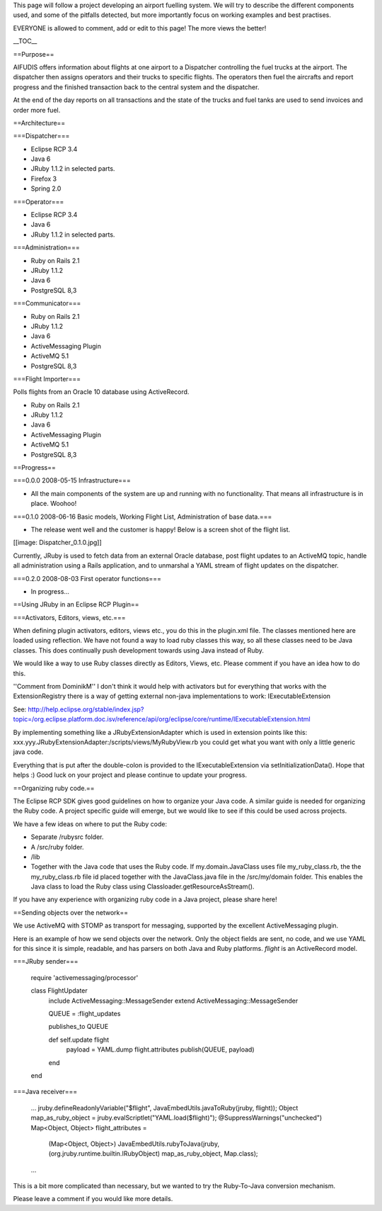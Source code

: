 This page will follow a project developing an airport fuelling system.  We will try to describe the different components used, and some of the pitfalls detected, but more importantly focus on working examples and best practises.

EVERYONE is allowed to comment, add or edit to this page!  The more views the better!

__TOC__

==Purpose==

AIFUDIS offers information about flights at one airport to a Dispatcher controlling the fuel trucks at the airport.  The dispatcher then assigns operators and their trucks to specific flights.  The operators then fuel the aircrafts and report progress and the finished transaction back to the central system and the dispatcher.

At the end of the day reports on all transactions and the state of the trucks and fuel tanks are used to send invoices and order more fuel.

==Architecture==

===Dispatcher===

* Eclipse RCP 3.4
* Java 6
* JRuby 1.1.2 in selected parts.
* Firefox 3
* Spring 2.0

===Operator===

* Eclipse RCP 3.4
* Java 6
* JRuby 1.1.2 in selected parts.

===Administration===

* Ruby on Rails 2.1
* JRuby 1.1.2
* Java 6
* PostgreSQL 8,3

===Communicator===

* Ruby on Rails 2.1
* JRuby 1.1.2
* Java 6
* ActiveMessaging Plugin
* ActiveMQ 5.1
* PostgreSQL 8,3

===Flight Importer===

Polls flights from an Oracle 10 database using ActiveRecord.

* Ruby on Rails 2.1
* JRuby 1.1.2
* Java 6
* ActiveMessaging Plugin
* ActiveMQ 5.1
* PostgreSQL 8,3


==Progress==

===0.0.0 2008-05-15 Infrastructure===

* All the main components of the system are up and running with no functionality.  That means all infrastructure is in place.  Woohoo!


===0.1.0 2008-06-16 Basic models, Working Flight List, Administration of base data.===

* The release went well and the customer is happy!  Below is a screen shot of the flight list.

[[image: Dispatcher_0.1.0.jpg]]

Currently, JRuby is used to fetch data from an external Oracle database, post flight updates to an ActiveMQ topic, handle all administration using a Rails application, and to unmarshal a YAML stream of flight updates on the dispatcher.


===0.2.0 2008-08-03 First operator functions===

* In progress...

==Using JRuby in an Eclipse RCP Plugin==

===Activators, Editors, views, etc.===

When defining plugin activators, editors, views etc., you do this in the plugin.xml file.  The classes mentioned here are loaded using reflection.  We have not found a way to load ruby classes this way, so all these classes need to be Java classes.  This does continually push development towards using Java instead of Ruby.

We would like a way to use Ruby classes directly as Editors, Views, etc.  Please comment if you have an idea how to do this.

''Comment from DominikM''
I don't think it would help with activators but for everything that works with the ExtensionRegistry there is a way of getting external non-java implementations to work: IExecutableExtension

See: http://help.eclipse.org/stable/index.jsp?topic=/org.eclipse.platform.doc.isv/reference/api/org/eclipse/core/runtime/IExecutableExtension.html

By implementing something like a JRubyExtensionAdapter which is used in extension points like this: xxx.yyy.JRubyExtensionAdapter:/scripts/views/MyRubyView.rb you could get what you want with only a little generic java code.

Everything that is put after the double-colon is provided to the IExecutableExtension via setInitializationData(). Hope that helps :) Good luck on your project and please continue to update your progress.

==Organizing ruby code.==

The Eclipse RCP SDK gives good guidelines on how to organize your Java code.  A similar guide is needed for organizing the Ruby code.  A project specific guide will emerge, but we would like to see if this could be used across projects.

We have a few ideas on where to put the Ruby code:

* Separate /rubysrc folder.
* A /src/ruby folder.
* /lib
* Together with the Java code that uses the Ruby code.  If my.domain.JavaClass uses file my_ruby_class.rb, the the my_ruby_class.rb file id placed together with the JavaClass.java file in the /src/my/domain folder.  This enables the Java class to load the Ruby class using Classloader.getResourceAsStream().


If you have any experience with organizing ruby code in a Java project, please share here!


==Sending objects over the network==

We use ActiveMQ with STOMP as transport for messaging, supported by the excellent ActiveMessaging plugin.

Here is an example of how we send objects over the network.  Only the object fields are sent, no code, and we use YAML for this since it is simple, readable, and has parsers on both Java and Ruby platforms.  *flight* is an ActiveRecord model.

===JRuby sender===

  require 'activemessaging/processor'
  
  class FlightUpdater
    include ActiveMessaging::MessageSender
    extend ActiveMessaging::MessageSender
  
    QUEUE = :flight_updates
  
    publishes_to QUEUE
  
    def self.update flight
      payload = YAML.dump flight.attributes
      publish(QUEUE, payload)
    end
  
  end


===Java receiver===

  ...
  jruby.defineReadonlyVariable("$flight", JavaEmbedUtils.javaToRuby(jruby, flight));
  Object map_as_ruby_object = jruby.evalScriptlet("YAML.load($flight)");
  @SuppressWarnings("unchecked")
  Map<Object, Object> flight_attributes = 
          (Map<Object, Object>) JavaEmbedUtils.rubyToJava(jruby, (org.jruby.runtime.builtin.IRubyObject) map_as_ruby_object, Map.class);
  ...

This is a bit more complicated than necessary, but we wanted to try the Ruby-To-Java conversion mechanism.

Please leave a comment if you would like more details.
